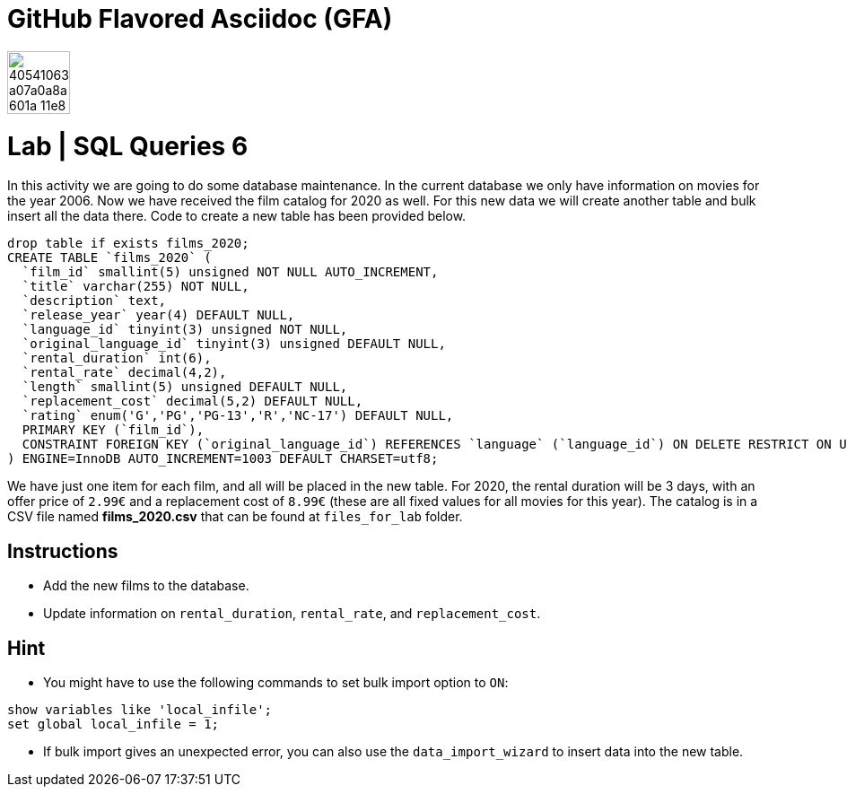 = GitHub Flavored Asciidoc (GFA)
ifdef::env-github[]
:imagesdir:
 https://gist.githubusercontent.com/path/to/gist/revision/dir/with/all/images
:tip-caption: :bulb:
:note-caption: :information_source:
:important-caption: :heavy_exclamation_mark:
:caution-caption: :fire:
:warning-caption: :warning:
endif::[]
ifndef::env-github[]
:imagesdir: ./
endif::[]

image::https://user-images.githubusercontent.com/23629340/40541063-a07a0a8a-601a-11e8-91b5-2f13e4e6b441.png[width=70]










# Lab | SQL Queries 6

In this activity we are going to do some database maintenance. In the current database we only have information on movies for the year 2006. Now we have received the film catalog for 2020 as well. For this new data we will create another table and bulk insert all the data there. Code to create a new table has been provided below.

```sql
drop table if exists films_2020;
CREATE TABLE `films_2020` (
  `film_id` smallint(5) unsigned NOT NULL AUTO_INCREMENT,
  `title` varchar(255) NOT NULL,
  `description` text,
  `release_year` year(4) DEFAULT NULL,
  `language_id` tinyint(3) unsigned NOT NULL,
  `original_language_id` tinyint(3) unsigned DEFAULT NULL,
  `rental_duration` int(6),
  `rental_rate` decimal(4,2),
  `length` smallint(5) unsigned DEFAULT NULL,
  `replacement_cost` decimal(5,2) DEFAULT NULL,
  `rating` enum('G','PG','PG-13','R','NC-17') DEFAULT NULL,
  PRIMARY KEY (`film_id`),
  CONSTRAINT FOREIGN KEY (`original_language_id`) REFERENCES `language` (`language_id`) ON DELETE RESTRICT ON UPDATE CASCADE
) ENGINE=InnoDB AUTO_INCREMENT=1003 DEFAULT CHARSET=utf8;
```


We have just one item for each film, and all will be placed in the new table. For 2020, the rental duration will be 3 days, with an offer price of `2.99€` and a replacement cost of `8.99€` (these are all fixed values for all movies for this year). The catalog is in a CSV file named **films_2020.csv** that can be found at `files_for_lab` folder.

## Instructions

- Add the new films to the database.
- Update information on `rental_duration`, `rental_rate`, and `replacement_cost`.

## Hint

- You might have to use the following commands to set bulk import option to `ON`:

```sql
show variables like 'local_infile';
set global local_infile = 1;
```

- If bulk import gives an unexpected error, you can also use the `data_import_wizard` to insert data into the new table.


